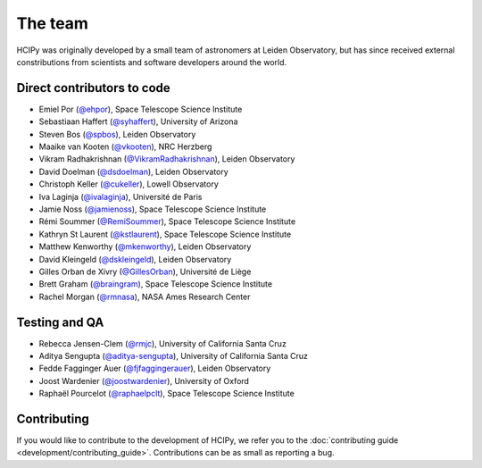 The team
========

HCIPy was originally developed by a small team of astronomers at Leiden Observatory, but has since received external constributions from scientists and software developers around the world.

Direct contributors to code
---------------------------
* Emiel Por (`@ehpor <https://github.com/ehpor>`__), Space Telescope Science Institute
* Sebastiaan Haffert (`@syhaffert <https://github.com/syhaffert>`__), University of Arizona
* Steven Bos (`@spbos <https://github.com/spbos>`__), Leiden Observatory
* Maaike van Kooten (`@vkooten <https://github.com/vkooten>`__), NRC Herzberg
* Vikram Radhakrishnan (`@VikramRadhakrishnan <https://github.com/VikramRadhakrishnan>`__), Leiden Observatory
* David Doelman (`@dsdoelman <https://github.com/dsdoelman>`__), Leiden Observatory
* Christoph Keller (`@cukeller <https://github.com/cukeller>`__), Lowell Observatory
* Iva Laginja (`@ivalaginja <https://github.com/ivalaginja>`__), Université de Paris
* Jamie Noss (`@jamienoss <https://github.com/jamienoss>`__), Space Telescope Science Institute
* Rémi Soummer (`@RemiSoummer <https://github.com/RemiSoummer>`__), Space Telescope Science Institute
* Kathryn St Laurent (`@kstlaurent <https://github.com/kstlaurent>`__), Space Telescope Science Institute
* Matthew Kenworthy (`@mkenworthy <https://github.com/mkenworthy>`__), Leiden Observatory
* David Kleingeld (`@dskleingeld <https://github.com/dskleingeld>`__), Leiden Observatory
* Gilles Orban de Xivry (`@GillesOrban <https://github.com/GillesOrban>`__), Université de Liège
* Brett Graham (`@braingram <https://github.com/braingram>`__), Space Telescope Science Institute
* Rachel Morgan (`@rmnasa <https://github.com/rmnasa>`__), NASA Ames Research Center

Testing and QA
--------------
* Rebecca Jensen-Clem (`@rmjc <https://github.com/rmjc>`__), University of California Santa Cruz
* Aditya Sengupta (`@aditya-sengupta <https://github.com/aditya-sengupta>`__), University of California Santa Cruz
* Fedde Fagginger Auer (`@fjfaggingerauer <https://github.com/fjfaggingerauer>`__), Leiden Observatory
* Joost Wardenier (`@joostwardenier <https://github.com/joostwardenier>`__), University of Oxford
* Raphaël Pourcelot (`@raphaelpclt <https://github.com/raphaelpclt>`__), Space Telescope Science Institute

Contributing
------------

If you would like to contribute to the development of HCIPy, we refer you to the :doc:`contributing guide <development/contributing_guide>`. Contributions can be as small as reporting a bug.
